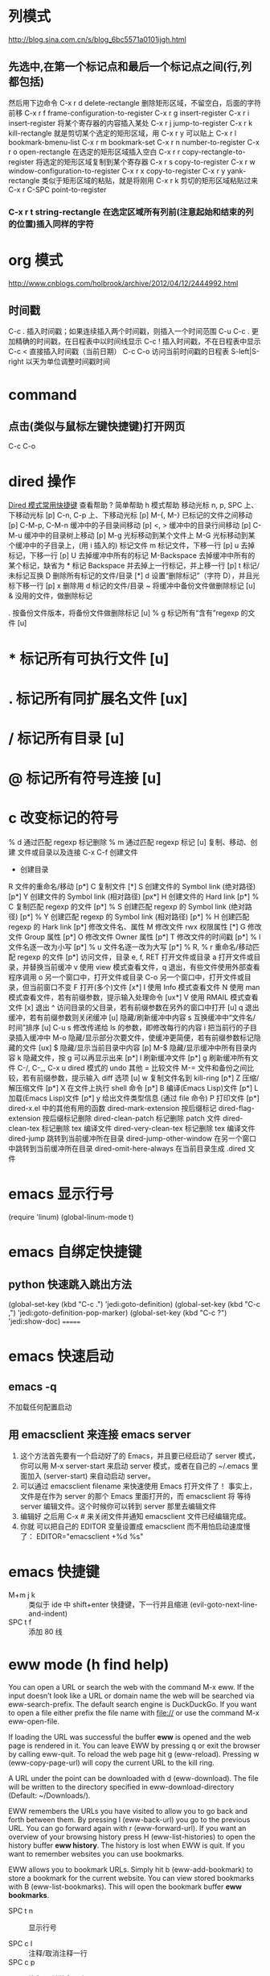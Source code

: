 #+OPTIONS: ^:nil

* 列模式
http://blog.sina.com.cn/s/blog_6bc5571a0101ijgh.html
** 先选中,在第一个标记点和最后一个标记点之间(行,列都包括)
然后用下边命令
C-x r d        delete-rectangle
删除矩形区域，不留空白，后面的字符前移
C-x r f        frame-configuration-to-register
C-x r g        insert-register
C-x r i        insert-register
将某个寄存器的内容插入某处
C-x r j        jump-to-register
C-x r k        kill-rectangle
就是剪切某个选定的矩形区域，用 C-x r y 可以贴上
C-x r l        bookmark-bmenu-list
C-x r m        bookmark-set
C-x r n        number-to-register
C-x r o        open-rectangle
在选定的矩形区域插入空白
C-x r r        copy-rectangle-to-register
将选定的矩形区域复制到某个寄存器
C-x r s        copy-to-register
C-x r w        window-configuration-to-register
C-x r x        copy-to-register
C-x r y        yank-rectangle
类似于矩形区域的粘贴，就是将刚用 C-x r k 剪切的矩形区域粘贴过来
C-x r C-SPC    point-to-register
*** C-x r t        string-rectangle 在选定区域所有列前(注意起始和结束的列的位置)插入同样的字符

* org 模式
http://www.cnblogs.com/holbrook/archive/2012/04/12/2444992.html

** 时间戳
C-c .	插入时间戳；如果连续插入两个时间戳，则插入一个时间范围
C-u C-c .	更加精确的时间戳，在日程表中以时间线显示
C-c !	插入时间戳，不在日程表中显示
C-c <	直接插入时间戳（当前日期）
C-c C-o	访问当前时间戳的日程表
S-left|S-right	以天为单位调整时间戳时间
* command
** 点击(类似与鼠标左键快捷键)打开网页
   C-c C-o
* dired 操作
[[http://blog.csdn.net/cofol1986/article/details/7645785][Dired 模式常用快捷键]]
查看帮助
? 简单帮助
h 模式帮助
移动光标
n, p, SPC 上、下移动光标 [p]
C-n, C-p 上、下移动光标 [p]
M-{, M-} 已标记的文件之间移动 [p]
C-M-p, C-M-n 缓冲中的子目录间移动 [p]
<, > 缓冲中的目录行间移动 [p]
C-M-u 缓冲中的目录树上移动 [p]
M-g 光标移动到某个文件上
M-G 光标移动到某个缓冲中的子目录上，(用 i 插入的)
标记文件
m 标记文件，下移一行 [p]
u 去掉标记，下移一行 [p]
U 去掉缓冲中所有的标记
M-Backspace 去掉缓冲中所有的某个标记，缺省为 * 标记
Backspace 并去掉上一行标记，并上移一行 [p]
t 标记/未标记互换
D 删除所有标记的文件/目录 [*]
d 设置“删除标记”（字符 D），并且光标下移一行 [p]
x 删除用 d 标记的文件/目录
~ 将缓冲中备份文件做删除标记 [u]
& 没用的文件，做删除标记
# 将缓冲中自动保存的文件做删除标记 [u]
. 按备份文件版本，将备份文件做删除标记 [u]
% g 标记所有“含有”regexp 的文件 [u]
* * 标记所有可执行文件 [u]
* . 标记所有同扩展名文件 [ux]
* / 标记所有目录 [u]
* @ 标记所有符号连接 [u]
* c 改变标记的符号
% d 通过匹配 regexp 标记删除
% m 通过匹配 regexp 标记 [u]
复制、移动、创建 文件或目录以及连接
C-x C-f 创建文件
+ 创建目录
R 文件的重命名/移动 [p*]
C 复制文件 [*]
S 创建文件的 Symbol link (绝对路径) [p*]
Y 创建文件的 Symbol link (相对路径) [px*]
H 创建文件的 Hard link [p*]
% C 复制匹配 regexp 的文件 [p*]
% S 创建匹配 regexp 的 Symbol link (绝对路径) [p*]
% Y 创建匹配 regexp 的 Symbol link (相对路径) [p*]
% H 创建匹配 regexp 的 Hark link [p*]
修改文件名、属性
M 修改文件 rwx 权限属性 [*]
G 修改文件 Group 属性 [p*]
O 修改文件 Owner 属性 [p*]
T 修改文件的时间戳 [p*]
% l 文件名逐一改为小写 [p*]
% u 文件名逐一改为大写 [p*]
% R, % r 重命名/移动匹配 regexp 的文件 [p*]
访问文件，目录
e, f, RET 打开文件或目录
a 打开文件或目录，并替换当前缓冲
v 使用 view 模式查看文件，q 退出，有些文件使用外部查看程序调用
o 另一个窗口中，打开文件或目录
C-o 另一个窗口中，打开文件或目录，但当前窗口不变
F 打开(多个)文件 [x*]
I 使用 Info 模式查看文件
N 使用 man 模式查看文件，若有前缀参数，提示输入处理命令 [ux*]
V 使用 RMAIL 模式查看文件 [x]
退出
^ 访问目录的父目录，若有前缀参数在另外的窗口中打开 [u]
q 退出缓冲，若有前缀参数则关闭缓冲 [u]
隐藏/刷新缓冲中内容
s 互换缓冲中“文件名/时间”排序 [u]
C-u s 修改传递给 ls 的参数，即修改每行的内容
i 把当前行的子目录插入缓冲中
M-o 隐藏/显示部分次要文件，使缓冲更简便，若有前缀参数标记隐藏的文件 [ux]
$ 隐藏/显示当前目录中内容 [p]
M-$ 隐藏/显示缓冲中所有目录内容
k 隐藏文件，按 g 可以再显示出来 [p*]
l 刷新缓冲文件 [p*]
g 刷新缓冲所有文件
C-/, C-_, C-x u dired 模式的 undo
其他
= 比较文件
M-= 文件和备份之间比较，若有前缀参数，提示输入 diff 选项 [u]
w 复制文件名到 kill-ring [p*]
Z 压缩/解压缩文件 [p*]
X 在文件上执行 shell 命令 [p*]
B 编译(Emacs Lisp)文件 [p*]
L 加载(Emacs Lisp)文件 [p*]
y 给出文件类型信息 (通过 file 命令)
P 打印文件 [p*]
dired-x.el 中的其他有用的函数
dired-mark-extension    按后缀标记
dired-flag-extension 按后缀标记删除
dired-clean-patch       标记删除 patch 文件
  dired-clean-tex         标记删除 tex 编译文件
  dired-very-clean-tex    标记删除 tex 编译文件
  dired-jump              跳转到当前缓冲所在目录
  dired-jump-other-window 在另一个窗口中跳转到当前缓冲所在目录
  dired-omit-here-always  在当前目录生成 .dired  文件
* emacs 显示行号
(require 'linum)
(global-linum-mode t)
* emacs 自绑定快捷键
** python 快速跳入跳出方法 
(global-set-key (kbd "C-c .") 'jedi:goto-definition)
(global-set-key (kbd "C-c ,") 'jedi:goto-definition-pop-marker)
(global-set-key (kbd "C-c ?") 'jedi:show-doc)
=======
* emacs 快速启动
** emacs -q
不加载任何配置启动
** 用 emacsclient 来连接 emacs server
1. 这个方法首先要有一个启动好了的 Emacs，并且要已经启动了 server 模式， 你可以用 M-x server-start 来启动 server 模式，或者在自己的 ~/.emacs 里 面加入 (server-start) 来自动启动 server。
2. 可以通过 emacsclient filename 来快速使用 Emacs 打开文件了！ 事实上，文件是在作为 server 的那个 Emacs 里面打开的，而 emacsclient 将 等待 server 编辑文件。这个时候你可以转到 server 那里去编辑文件
3. 编辑好 之后用 C-x # 来关闭文件并通知 emacsclient 文件已经编辑完成。
4. 你就 可以把自己的 EDITOR 变量设置成 emacsclient 而不用怕启动速度慢了：
  EDITOR="emacsclient +%d %s"
* emacs 快捷键
  - M+m j k :: 类似于 ide 中 shift+enter 快捷键，下一行并且缩进 (evil-goto-next-line-and-indent)
  - SPC t f :: 添加 80 线

* eww mode (h find help)  
You can open a URL or search the web with the command M-x eww. If the input doesn’t look like a URL or domain name the web will be searched via eww-search-prefix. The default search engine is DuckDuckGo. If you want to open a file either prefix the file name with file:// or use the command M-x eww-open-file.

If loading the URL was successful the buffer *eww* is opened and the web page is rendered in it. You can leave EWW by pressing q or exit the browser by calling eww-quit. To reload the web page hit g (eww-reload). Pressing w (eww-copy-page-url) will copy the current URL to the kill ring.

A URL under the point can be downloaded with d (eww-download). The file will be written to the directory specified in eww-download-directory (Default: ~/Downloads/).

EWW remembers the URLs you have visited to allow you to go back and forth between them. By pressing l (eww-back-url) you go to the previous URL. You can go forward again with r (eww-forward-url). If you want an overview of your browsing history press H (eww-list-histories) to open the history buffer *eww history*. The history is lost when EWW is quit. If you want to remember websites you can use bookmarks.

EWW allows you to bookmark URLs. Simply hit b (eww-add-bookmark) to store a bookmark for the current website. You can view stored bookmarks with B (eww-list-bookmarks). This will open the bookmark buffer *eww bookmarks*.

  - SPC t n :: 显示行号

  - SPC c l :: 注释/取消注释一行
  - SPC c p :: 注释/取消注释一段
       
  - SPC s s :: 搜索， 立即进入
  - SPC s b :: 高亮搜索
  - SPC s p :: smart search
  - SPC s j :: jump in buffer
  - SPC x u :: downcase-region
  - SPC n . :: 进入查看模式， "."向下翻页， ","向上翻页。
** jedi 补全 及快捷键
(setq jedi:setup-keys t)
(add-hook 'python-mode-hook 'jedi:setup)
(add-hook 'python-mode-hook 'jedi:ac-setup)
(setq jedi:complete-on-dot t)

(define-key python-mode-map (kbd "M-.") 'jedi:goto-definition)
(define-key python-mode-map (kbd "M-,") 'jedi:goto-definition-pop-marker)
(define-key python-mode-map (kbd "M-?") 'jedi:show-doc)
(define-key python-mode-map (kbd "<C-tab>") 'jedi:complete)

如果不能用跳入，跳出方法等快捷键， 可以 M+x jedi: setup
* emacs 正则
** 正则去掉空行
flush-lines 命令
用正则^$

